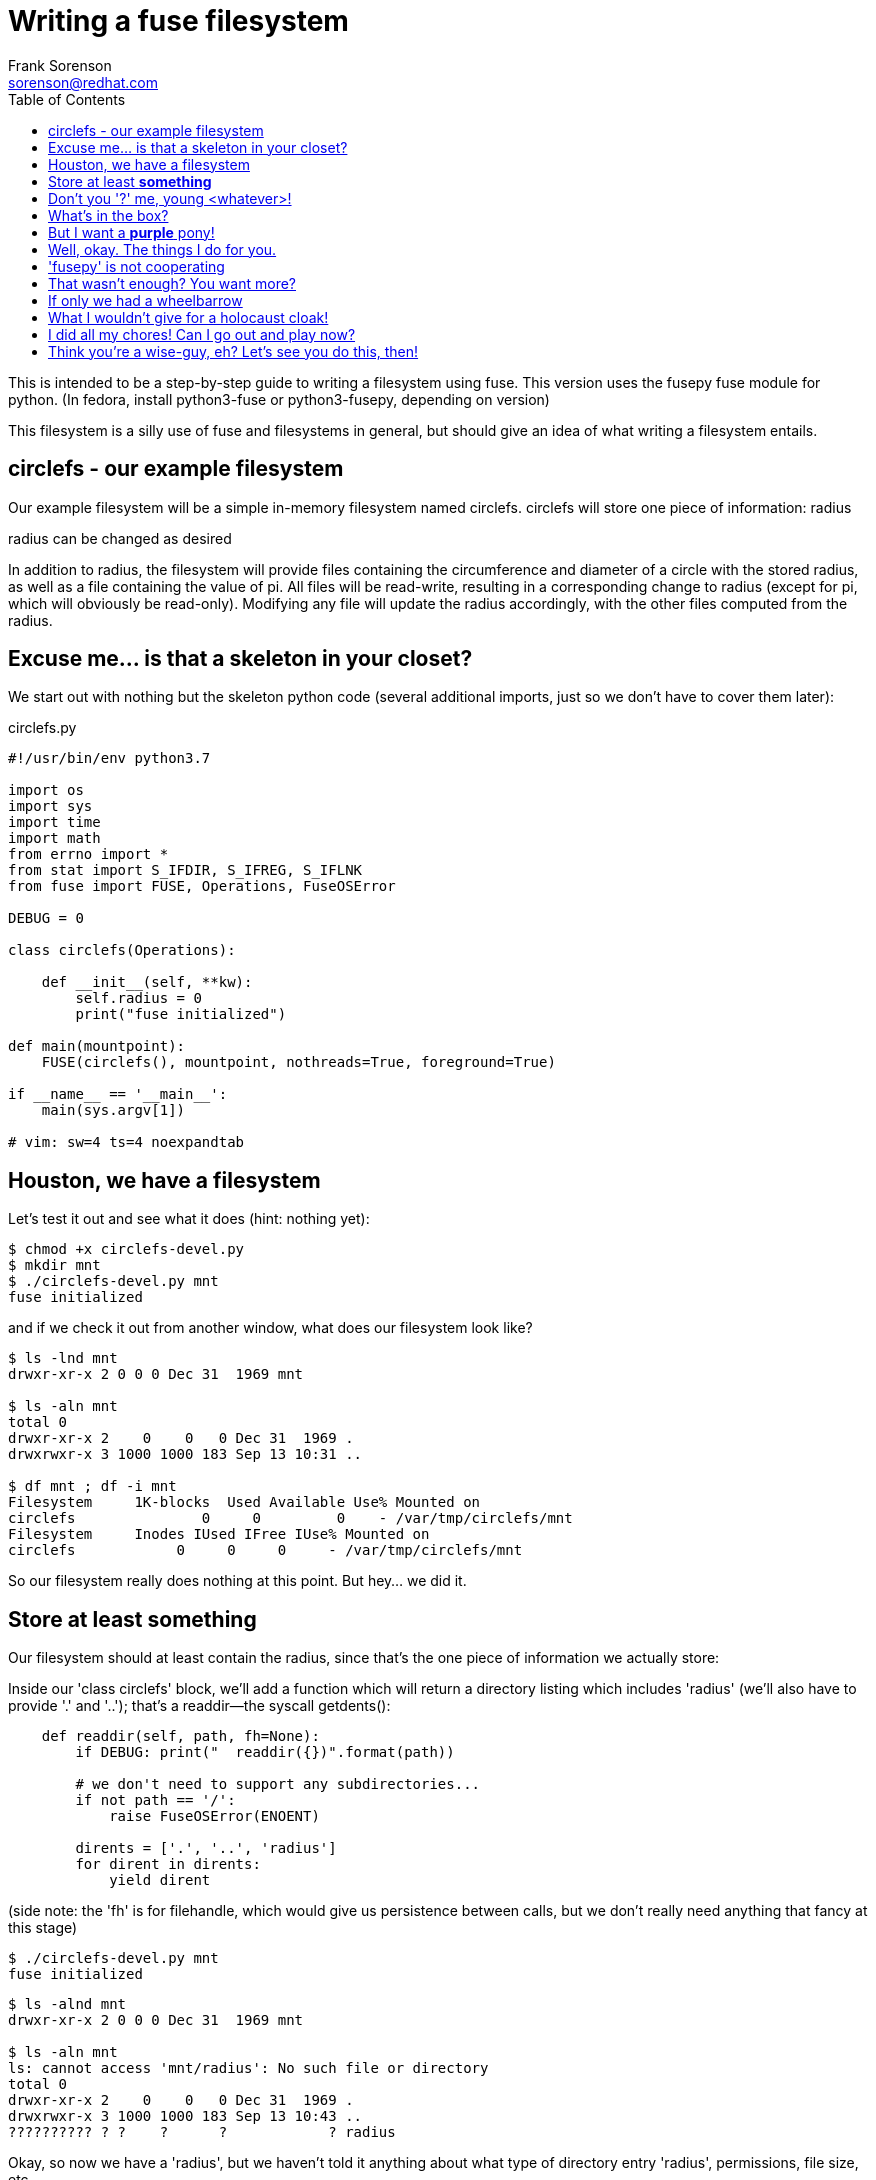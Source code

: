 = Writing a fuse filesystem
Frank Sorenson <sorenson@redhat.com>
:toc:
:source-highlighter: pygments
:pygments-style: monokai
:tabsize: 4


This is intended to be a step-by-step guide to writing a filesystem using fuse.  This version uses the fusepy fuse module for python.  (In fedora, install python3-fuse or python3-fusepy, depending on version)

This filesystem is a silly use of fuse and filesystems in general, but should give an idea of what writing a filesystem entails.


== circlefs - our example filesystem


Our example filesystem will be a simple in-memory filesystem named circlefs.  circlefs will store one piece of information: radius

radius can be changed as desired

In addition to radius, the filesystem will provide files containing the circumference and diameter of a circle with the stored radius, as well as a file containing the value of pi.  All files will be read-write, resulting in a corresponding change to radius (except for pi, which will obviously be read-only). Modifying any file will update the radius accordingly, with the other files computed from the radius.


== Excuse me... is that a skeleton in your closet?


We start out with nothing but the skeleton python code (several additional imports, just so we don't have to cover them later):

.circlefs.py
[source,python]
----
#!/usr/bin/env python3.7

import os
import sys
import time
import math
from errno import *
from stat import S_IFDIR, S_IFREG, S_IFLNK
from fuse import FUSE, Operations, FuseOSError

DEBUG = 0

class circlefs(Operations):

	def __init__(self, **kw):
		self.radius = 0
		print("fuse initialized")

def main(mountpoint):
	FUSE(circlefs(), mountpoint, nothreads=True, foreground=True)

if __name__ == '__main__':
	main(sys.argv[1])

# vim: sw=4 ts=4 noexpandtab
----


== Houston, we have a filesystem


Let's test it out and see what it does (hint: nothing yet):

[source,bash]
----
$ chmod +x circlefs-devel.py
$ mkdir mnt
$ ./circlefs-devel.py mnt
fuse initialized
----

and if we check it out from another window, what does our filesystem look like?

[source,bash]
----
$ ls -lnd mnt
drwxr-xr-x 2 0 0 0 Dec 31  1969 mnt

$ ls -aln mnt
total 0
drwxr-xr-x 2    0    0   0 Dec 31  1969 .
drwxrwxr-x 3 1000 1000 183 Sep 13 10:31 ..

$ df mnt ; df -i mnt
Filesystem     1K-blocks  Used Available Use% Mounted on
circlefs               0     0         0    - /var/tmp/circlefs/mnt
Filesystem     Inodes IUsed IFree IUse% Mounted on
circlefs            0     0     0     - /var/tmp/circlefs/mnt
----

So our filesystem really does nothing at this point.  But hey...  we did it.


== Store at least *something*

Our filesystem should at least contain the radius, since that's the one piece of information we actually store:

Inside our 'class circlefs' block, we'll add a function which will return a directory listing which includes 'radius' (we'll also have to provide '.' and '..'); that's a readdir--the syscall getdents():

[source,python]
----
	def readdir(self, path, fh=None):
		if DEBUG: print("  readdir({})".format(path))

		# we don't need to support any subdirectories...
		if not path == '/':
			raise FuseOSError(ENOENT)

		dirents = ['.', '..', 'radius']
		for dirent in dirents:
			yield dirent
----

(side note: the 'fh' is for filehandle, which would give us persistence between calls, but we don't really need anything that fancy at this stage)

[source,bash]
----
$ ./circlefs-devel.py mnt
fuse initialized
----

[source,bash]
----
$ ls -alnd mnt
drwxr-xr-x 2 0 0 0 Dec 31  1969 mnt

$ ls -aln mnt
ls: cannot access 'mnt/radius': No such file or directory
total 0
drwxr-xr-x 2    0    0   0 Dec 31  1969 .
drwxrwxr-x 3 1000 1000 183 Sep 13 10:43 ..
?????????? ? ?    ?      ?            ? radius
----

Okay, so now we have a 'radius', but we haven't told it anything about what type of directory entry 'radius', permissions, file size, etc.


== Don't you '?' me, young <whatever>!

For information about directory entries, we need 'getattr()'.  We might as well add attributes for the root, while we're at it.

We'll add a getattr method to the class:

[source,python]
----
	def getattr(self, path, fh=None):
		if DEBUG: print("  getattr({})".format(path))

		if path in [ '/' ]:
			mode = 0o755 | S_IFDIR
		elif path in [ '/radius' ]:
			mode = 0o644 | S_IFREG
		else:
			raise FuseOSError(ENOENT)

		now = time.time()
		return {
			'st_atime' : now,
			'st_ctime' : now,
			'st_mtime' : now,
			'st_uid' : os.getuid(),
			'st_gid' : os.getgid(),
			'st_size' : 4096,
			'st_mode' : mode,
			'st_blocks' : 1
		}
----


[source,bash]
----
$ ./circlefs-devel.py mnt
fuse initialized
----

[source,bash]
----
$ ls -alnd mnt
drwxr-xr-x 0 1000 1000 4096 Sep 13 11:01 mnt

$ ls -aln mnt
total 1
drwxr-xr-x 0 1000 1000 4096 Sep 13 11:02 .
drwxrwxr-x 3 1000 1000  208 Sep 13 11:00 ..
-rw-r--r-- 0 1000 1000 4096 Sep 13 11:02 radius
----

Okay, that's a bit more interesting.  Let's see what radius contains:

[source,bash]
----
$ cat mnt/radius
cat: mnt/radius: Input/output error
----

Well, I suppose that makes sense; we haven't implemented any functions which allow reading files.


== What's in the box?

Let's add a method to allow reading files, and a function which lets us get the value of a particular :

[source,python]
----
	# return the radius as a float
	def get_val(self, var):
		if var == '/radius':
			return 1.0 * self.radius
			return math.pi

	# return the radius as a string
	def get_val_str(self, var):
		val = self.get_val(var)
		return "{}\n".format(val)

	def read(self, path, length, offset, fh=None):
		val = self.get_val_str(path)
		if DEBUG: print("  read({}, length: {}, offset: {}, fh: {}): {}".format(path, length, offset, fh, val))

		return val.encode('utf-8')[offset:length]
----


[source,bash]
----
$ cat mnt/radius
0.0
----

Oh, right.  We initialized 'radius' to '0'.  And we can't write to it yet:

[source,bash]
----
$ echo 42 > mnt/radius
bash: mnt/radius: Read-only file system
----

Well, not really, but 'EROFS' is what 'fusepy' returns whenever a function hasn't been implemented yet.


== But I want a *purple* pony!

Let's allow writing to the 'radius':

[source,python]
----
    def write(self, path, buf, offset, fh=None):
        if DEBUG: print("  write({}, '{}', offset: {}".format(path, buf, offset))

        # don't allow writing at anywhere except the beginning of the file
        # that makes no sense
        if offset is not 0:
            raise FuseOSError(EINVAL)

        val = float(buf)
        if DEBUG: print("  => {}".format(val))

        if path == '/radius':
            self.radius = val
        else: # huh?
            raise FuseOSError(EBADF)

        return len(buf)
----


[source,bash]
----
$ echo 99 > mnt/radius
bash: mnt/radius: Read-only file system
----

Uh oh.  But we just implemented write.  What is actually failing?

[source,bash]
----
$ echo 99 | strace -fttTvyo /tmp/trace tee mnt/radius
$ egrep EROFS /tmp/trace
295083 11:46:45.504218 openat(AT_FDCWD, "mnt/radius", O_WRONLY|O_CREAT|O_TRUNC, 0666) = -1 EROFS (Read-only file system) <0.000166>
----

Okay.  That makes some sense.  Opening the file read-only didn't really require us to check the open options (for 'O_CREAT' for example).


== Well, okay.  The things I do for you.

Let's implement an 'open()', and check some flags:

[source,python]
----
    def open(self, path, flags):
        if DEBUG: print("  open({})".format(path))

        if (flags & os.O_CREAT):
            raise FuseOSError(EACCES)

        if (flags & os.O_APPEND) or (flags & os.O_EXCL) or (flags & os.O_DIRECT):
            raise FuseOSError(EINVAL)

        if not path in [ '/radius']:
            raise FuseOSError(EPERM)

        if DEBUG: print("successfully opened '{}'".format(path))
        return 0
----

[source,bash]
----
$ echo 99 > mnt/radius
bash: mnt/radius: Read-only file system

$ echo 99 | strace -fttTvyo /tmp/trace tee mnt/radius
$ egrep EROFS /tmp/trace
295083 11:46:45.504218 openat(AT_FDCWD, "mnt/radius", O_WRONLY|O_CREAT|O_TRUNC, 0666) = -1 EROFS (Read-only file system) <0.000166>
----

Let's enable 'DEBUG' on our filesystem (temporarily), so we can see what's failing.

[source,bash]
----
  ...
  getattr(/radius)
  open(/radius)
successfully opened '/radius'
----

Hmm.  We opened the file, but never tried to write.  We must still be missing something.


== 'fusepy' is not cooperating

Let's implement the dispatcher method, and print out the operations 'fusepy' thinks are getting called:

[source,python]
----
	def __call__(self, op, *args):
		if DEBUG: print(" call: {}".format(op))
		if not hasattr(self, op):
			if DEBUG: print(" op '{}' not found".format(op))
			raise FuseOSError(EFAULT)
		try:
			ret = getattr(self, op)(*args)
		except Exception as e:
			if DEBUG: print(" op '{}' failed with {}".format(op, e))
			raise e
		if DEBUG: print(" {} returned {}".format(op, ret))
		return ret
----

[source,bash]
----
  ...
 call: getattr
  getattr(/radius)
 getattr returned {'st_atime': 1568394991.9264038, 'st_ctime': 1568394991.9264038, 'st_mtime': 1568394991.9264038, 'st_uid': 1000, 'st_gid': 1000, 'st_size': 4096, 'st_mode': 33188, 'st_blocks': 1}
 call: open
  open(/radius)
successfully opened '/radius'
 open returned 0
 call: getxattr
 op 'getxattr' failed with [Errno 95] Operation not supported
 call: truncate
 op 'truncate' failed with [Errno 30] Read-only file system
 call: release
 release returned 0
----

Okay, there we go.  Remember that 'EROFS' is what 'fusepy' returns whenever a function isn't implemented?  This is probably a bug in 'fusepy', since it would make more sense to return 'ENOSYS'.


== That wasn't enough?  You want more?

At any rate, we'll add 'truncate()'.  When truncating, we'll just set 'radius' to 0.

Earlier we decided that writing to anywhere in the file except the beginning made no sense.  That's also true for 'truncate()'.

In the manpage for 'truncate(2)', the most reasonable response to such a condition would be 'EINVAL' (specifically in reference to 'ftruncate(2)', but it fits best).  We don't have a real file where 'truncate' makes any sense.

[source,python]
----
	def truncate(self, path, length, fh=None):
		if DEBUG: print("  truncate({})".format(path))
		if length:
			raise FuseOSError(EINVAL)
		self.radius = 0.0
		return length
----

While we're at it, let's make 'open()' also set 'radius' to '0' if 'O_TRUNC' is in the flags.  Modifying 'open':

[source,python]
----
...
		if not path in [ '/radius']:
			raise FuseOSError(EPERM)

		if (flags & os.O_TRUNC):
			self.radius = 0.0

		if DEBUG: print("successfully opened '{}'".format(path))
		return 0
----

[source,bash]
----
$ cat mnt/radius
0.0

$ echo 99 > mnt/radius

$ cat mnt/radius
99.0
----

We also get 'truncate' for "free":

[source,bash]
----
$ cat mnt/radius
99.0

$ truncate -s 5 mnt/radius
truncate: failed to truncate 'mnt/radius' at 5 bytes: Invalid argument

$ truncate -s 0 mnt/radius

$ cat mnt/radius
0.0
----


== If only we had a wheelbarrow

Now, let's make 'circlefs' more useful by adding 'diameter' and 'circumference', which contain the appropriate (calculated) values, given the current value of 'radius'.  We'll also make them writeable, with the written value actually modifying 'radius' as necessary.

We'll also add 'pi', just for kicks.  It'll have to be read-only, of course.


This will require changes to a number of our methods:

[source,python]
----
@@ -35,7 +35,7 @@
 		if not path == '/':
 			raise FuseOSError(ENOENT)
 
-		dirents = ['.', '..', 'radius']
+		dirents = ['.', '..', 'radius', 'diameter', 'circumference', 'pi' ]
 		for dirent in dirents:
 			yield dirent
 
@@ -44,8 +44,10 @@
 
 		if path in [ '/' ]:
 			mode = 0o755 | S_IFDIR
-		elif path in [ '/radius' ]:
+		elif path in [ '/radius' , '/diameter', '/circumference' ]:
 			mode = 0o644 | S_IFREG
+		elif path in [ '/pi' ]:
+			mode = 0o444 | S_IFREG
 		else:
 			raise FuseOSError(ENOENT)
 
@@ -61,12 +64,18 @@
 			'st_blocks' : 1
 		}
 
-	# return the radius as a float
+	# return the values as floats
 	def get_val(self, var):
 		if var == '/radius':
 			return 1.0 * self.radius
+               if var == '/diameter':
+                       return 2.0 * self.radius
+               if var == '/circumference':
+                       return 2.0 * math.pi * self.radius
+               if var == '/pi':
+                       return math.pi
 
-	# return the radius as a string
+	# return the values as strings
 	def get_val_str(self, var):
 		val = self.get_val(var)
 		return "{}\n".format(val)
 
 
 	# return the values as strings
 	def get_val_str(self, var):
@@ -90,6 +98,12 @@
 
 		if path == '/radius':
 			self.radius = val
+		elif path == '/diameter':
+			self.radius = val / 2.0
+		elif path == '/circumference':
+			self.radius = val / (2.0 * math.pi)
+		elif path == '/pi':
+			raise FuseOSError(EBADF) # nope, can't change pi
 		else: # huh?
 			raise FuseOSError(EBADF)
 
@@ -104,9 +118,23 @@
 		if (flags & os.O_APPEND) or (flags & os.O_EXCL) or (flags & os.O_DIRECT):
 			raise FuseOSError(EINVAL)
 
-		if not path in [ '/radius']:
+		if not path in [ '/radius', '/diameter', '/circumference', '/pi' ]:
 			raise FuseOSError(EPERM)
 
+		# from manpage for open(2):
+		# EACCES The requested access to the file is not allowed ...
+		if path == '/pi':
+			# nope, can't truncate pi
+			# also can't open with any mode which includes write
+			if flags & os.O_TRUNC:
+				raise FuseOSError(EACCES)
+
+			# see the manpage for open(2), under the 'File access mode' section
+			# for why this is obscure
+			open_mode = flags & (os.O_RDONLY | os.O_WRONLY | os.O_RDWR)
+			if open_mode == os.O_WRONLY or open_mode == os.O_RDWR:
+				raise FuseOSError(EACCES)
+
 		if (flags & os.O_TRUNC):
 			self.radius = 0.0
 
@@ -117,6 +145,8 @@
 		if DEBUG: print("  truncate({}, {})".format(path, length))
 		if length:
 			raise FuseOSError(EINVAL)
+		if path == '/pi':
+			return EBADF
 		self.radius = 0.0
 		return length
 
----


[source,bash]
----
$ ls -aln mnt
total 3
drwxr-xr-x 0 1000 1000 4096 Sep 13 13:28 .
drwxrwxr-x 3 1000 1000  237 Sep 13 13:28 ..
-rw-r--r-- 0 1000 1000 4096 Sep 13 13:28 circumference
-rw-r--r-- 0 1000 1000 4096 Sep 13 13:28 diameter
-r--r--r-- 0 1000 1000 4096 Sep 13 13:28 pi
-rw-r--r-- 0 1000 1000 4096 Sep 13 13:28 radius

$ cat mnt/radius
0.0

$ echo 99 > mnt/radius

$ cat mnt/radius
99.0

$ cat mnt/circumference
622.0353454107791

$ cat mnt/diameter
198.0

$ cat mnt/pi
3.141592653589793

$ for f in mnt/* ; do echo "$f: $(cat $f)" ; done
mnt/circumference: 622.0353454107791
mnt/diameter: 198.0
mnt/pi: 3.141592653589793
mnt/radius: 99.0


$ echo 6.283185307179586 > mnt/circumference

$ for f in mnt/* ; do echo "$f: $(cat $f)" ; done
mnt/circumference: 6.283185307179586
mnt/diameter: 2.0
mnt/pi: 3.141592653589793
mnt/radius: 1.0

$ echo 14 > mnt/pi
bash: mnt/pi: Permission denied
----

Just for kicks, let's also add a directory entry for 'π', as a symlink to 'pi':

[source,bash]
----
@@ -36,7 +36,7 @@
 		if not path == '/':
 			raise FuseOSError(ENOENT)
 
-		dirents = ['.', '..', 'radius', 'diameter', 'circumference', 'pi' ]
+		dirents = ['.', '..', 'radius', 'diameter', 'circumference', 'pi', 'π' ]
 		for dirent in dirents:
 			yield dirent
 
@@ -49,6 +49,8 @@
 			mode = 0o644 | S_IFREG
 		elif path in [ '/pi' ]:
 			mode = 0o444 | S_IFREG
+		elif path in [ '/π' ]:
+			mode = 0o777 | S_IFLNK
 		else:
 			raise FuseOSError(ENOENT)
 
@@ -165,6 +167,12 @@
 			'f_frsize' : 0,
 			'f_namemax' : 255
 		}
+	def readlink(self, path):
+		if path == '/π':
+			return 'pi'
+
+		return ''
+
 
 def main(mountpoint):
 	FUSE(circlefs(), mountpoint, nothreads=True, foreground=True)
----


== What I wouldn't give for a holocaust cloak!

Of course, no filesystem would be complete without 'df' causing panic over the filesystem being full, so let's make it happen:

[source,python]
----
	def statfs(self, path):
		if DEBUG: print("  statfs({})".format(path))
		return {
			'f_bsize' : 42,
			'f_bfree' : 0,
			'f_bavail' : 0,
			'f_blocks' : 1,
			'f_files' : 1,
			'f_ffree' : 0,
			'f_favail' : 0,
			'f_flag' : 0,
			'f_frsize' : 0,
			'f_namemax' : 255
		}
----

[source,bash]
----
$ df mnt
Filesystem     1K-blocks  Used Available Use% Mounted on
circlefs               1     1         0 100% /var/tmp/circlefs/mnt

$ df -i mnt
Filesystem     Inodes IUsed IFree IUse% Mounted on
circlefs            1     1     0  100% /var/tmp/circlefs/mnt

$ stat -f mnt
  File: "mnt"
    ID: 0        Namelen: 255     Type: fuseblk
Block size: 42         Fundamental block size: 42
Blocks: Total: 1          Free: 0          Available: 0
Inodes: Total: 1          Free: 0
----

Much better :)


== I did all my chores!  Can I go out and play now?

Here's our 'completed' filesystem:

.circlefs.py
[source,python]
----
#!/usr/bin/env python3.7

import os
import sys
import time
import math
from errno import *
from stat import S_IFDIR, S_IFREG, S_IFLNK
from fuse import FUSE, Operations, FuseOSError

DEBUG = 0

class circlefs(Operations):

	def __init__(self, **kw):
		self.radius = 0
		print("fuse initialized")

	def __call__(self, op, *args):
		if DEBUG: print(" call: {}".format(op))
		if not hasattr(self, op):
			if DEBUG: print(" op '{}' not found".format(op))
			raise FuseOSError(EFAULT)
		try:
			ret = getattr(self, op)(*args)
		except Exception as e:
			if DEBUG: print(" op '{}' failed with {}".format(op, e))
			raise e
		if DEBUG: print(" {} returned {}".format(op, ret))
		return ret

	def readdir(self, path, fh=None):
		if (DEBUG): print("  readdir({})".format(path))

		# we don't need to support any subdirectories...
		if not path == '/':
			raise FuseOSError(ENOENT)

		dirents = ['.', '..', 'radius', 'diameter', 'circumference', 'pi', 'π' ]
		for dirent in dirents:
			yield dirent

	def getattr(self, path, fh=None):
		if DEBUG: print("  getattr({})".format(path))

		if path in [ '/' ]:
			mode = 0o755 | S_IFDIR
		elif path in [ '/radius' , '/diameter', '/circumference' ]:
			mode = 0o644 | S_IFREG
		elif path in [ '/pi' ]:
			mode = 0o444 | S_IFREG
		elif path in [ '/π' ]:
			mode = 0o777 | S_IFLNK
		else:
			raise FuseOSError(ENOENT)

		now = time.time()
		return {
			'st_atime' : now,
			'st_ctime' : now,
			'st_mtime' : now,
			'st_uid' : os.getuid(),
			'st_gid' : os.getgid(),
			'st_size' : 4096,
			'st_mode' : mode,
			'st_blocks' : 1
		}

	# return the values as floats
	def get_val(self, var):
		if var == '/radius':
			return 1.0 * self.radius
		if var == '/diameter':
			return 2.0 * self.radius
		if var == '/circumference':
			return 2.0 * math.pi * self.radius
		if var == '/pi':
			return math.pi

	# return the values as strings
	def get_val_str(self, var):
		val = self.get_val(var)
		return "{}\n".format(val)

	def read(self, path, length, offset, fh=None):
		val = self.get_val_str(path)
		if DEBUG: print("  read({}, length: {}, offset: {}, fh: {}): {}".format(path, length, offset, fh, val))

		return val.encode('utf-8')[offset:length]

	def write(self, path, buf, offset, fh=None):
		if DEBUG: print("  write({}, '{}', offset: {}".format(path, buf, offset))

		# don't allow writing at anywhere except the beginning of the file
		# that makes no sense
		if offset is not 0:
			raise FuseOSError(EINVAL)

		val = float(buf)
		if DEBUG: print("  => {}".format(val))

		if path == '/radius':
			self.radius = val
		elif path == '/diameter':
			self.radius = val / 2.0
		elif path == '/circumference':
			self.radius = val / (2.0 * math.pi)
		elif path == '/pi':
			raise FuseOSError(EBADF) # nope, can't change pi
		else: # huh?
			raise FuseOSError(EBADF)

		return len(buf)

	def open(self, path, flags):
		if DEBUG: print("  open({})".format(path))

		if (flags & os.O_CREAT):
			raise FuseOSError(EACCES)

		if (flags & os.O_APPEND) or (flags & os.O_EXCL) or (flags & os.O_DIRECT):
			raise FuseOSError(EINVAL)

		if not path in [ '/radius', '/diameter', '/circumference', '/pi' ]:
			raise FuseOSError(EPERM)

		# from manpage for open(2):
		# EACCES The requested access to the file is not allowed ...
		if path == '/pi':
			# nope, can't truncate pi
			# also can't open with any mode which includes write
			if flags & os.O_TRUNC:
				raise FuseOSError(EACCES)

			# see the manpage for open(2), under the 'File access mode' section
			# for why this is obscure
			open_mode = flags & (os.O_RDONLY | os.O_WRONLY | os.O_RDWR)
			if open_mode == os.O_WRONLY or open_mode == os.O_RDWR:
				raise FuseOSError(EACCES)

		if (flags & os.O_TRUNC):
			self.radius = 0.0

		if DEBUG: print("successfully opened '{}'".format(path))
		return 0

	def truncate(self, path, length, fh=None):
		if DEBUG: print("  truncate({}, {})".format(path, length))
		if length:
			raise FuseOSError(EINVAL)
		if path == '/pi':
			return EBADF
		self.radius = 0.0
		return length

	def statfs(self, path):
		if DEBUG: print("  statfs({})".format(path))
		return {
			'f_bsize' : 42,
			'f_bfree' : 0,
			'f_bavail' : 0,
			'f_blocks' : 1,
			'f_files' : 1,
			'f_ffree' : 0,
			'f_favail' : 0,
			'f_flag' : 0,
			'f_frsize' : 0,
			'f_namemax' : 255
		}
	def readlink(self, path):
		if path == '/π':
			return 'pi'

		return ''


def main(mountpoint):
	FUSE(circlefs(), mountpoint, nothreads=True, foreground=True)

if __name__ == '__main__':
	main(sys.argv[1])

# vim: sw=4 ts=4 noexpandtab
----


== Think you're a wise-guy, eh?  Let's see you do this, then!


some exercises for the reader:

* update mtime/ctime when the values get updated; retain latest time update
* update atime
* make filesystem size dependent on the radius (or area?)
* add:
** area: pi * radius^2^
** volume (of a sphere):  4/3 * pi * radius^3^

** pieces and serving (number of pieces to slice the pie/pizza, and area of a serving)
** use this to provide number of inodes for statfs
*** (hint: don't modify the radius, just one of these two, and calculate the other)
*** bonus: how much of the pie/pizza has already been eaten/is remaining?  maybe add 'eat_slice', which subtracts from the number of remaining slices, or size of the remaining area?

* implement some other silly filesystem (squarefs, rectanglefs, ?)
* implement a slightly-less-silly filesystem that actually stores data

* re-implement circlefs inside a real kernel module



// asciidoc -a data-uri -a icons -a toc -a max-width=55em writing_circlefs.adoc
